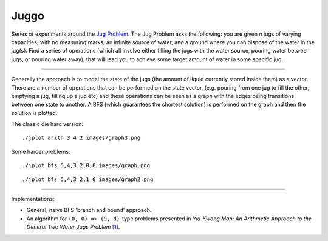 Juggo
=====

Series of experiments around the `Jug Problem`_. The Jug
Problem asks the following: you are given *n* jugs of varying
capacities, with no measuring marks, an infinite source of
water, and a ground where you can dispose of the water in
the jug(s). Find a series of operations (which all involve
either filling the jugs with the water source, pouring water
between jugs, or pouring water away), that will lead you to
achieve some target amount of water in some specific jug.

---------------

Generally the approach is to model the state of the jugs (the
amount of liquid currently stored inside them) as a vector.
There are a number of operations that can be performed on the
state vector, (e.g. pouring from one jug to fill the other,
emptying a jug, filling up a jug etc) and these operations can
be seen as a graph with the edges being transitions between one
state to another. A BFS (which guarantees the shortest solution)
is performed on the graph and then the solution is plotted.

The classic die hard version::

  ./jplot arith 3 4 2 images/graph3.png

.. image:: images/graph3.png

Some harder problems::

  ./jplot bfs 5,4,3 2,0,0 images/graph.png

.. image:: images/graph.png

::

  ./jplot bfs 5,4,3 2,1,0 images/graph2.png

.. image:: images/graph2.png

-----------------

Implementations:

- General, naive BFS 'branch and bound' approach.
- An algorithm for ``(0, 0) => (0, d)``-type problems presented in
  *Yiu-Kwong Man: An Arithmetic Approach to the General Two Water Jugs Problem* `[1]`_.


.. _`Jug Problem`: http://www.math.tamu.edu/~dallen/hollywood/diehard/diehard.htm
.. _`[1]`: papers/WCE2013_pp145-147.pdf
